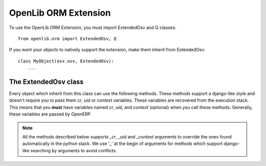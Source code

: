 OpenLib ORM Extension
=====================

.. module:: openlib.orm
    :synopsis: An extension to the OpenERP ORM.
.. currentmodule :: openlib

To use the OpenLib ORM Extension, you must import ExtendedOsv and Q classes: ::

    from openlib.orm import ExtendedOsv, Q

If you want your objects to natively support the extension, make them inherit from ExtendedOsv: ::

    class MyObject(osv.osv, ExtendedOsv):
        ...

The ExtendedOsv class
---------------------

.. class: ExtendedOsv

Every object which inherit from this class can use the following methods. These methods support a django-like style
and doesn't require you to pass them  *cr*, *uid* or *context* variables. These variables are recovered from the
execution stack. This means that you **must** have variables named *cr*, *uid*, and *context* (optional) when
you call these methods. Generally, these variables are passed by OpenERP.

.. note::

    All the methods described below supports *_cr*, *_uid* and *_context* arguments to override the ones found
    automatically in the python stack. We use '_' at the begin of arguments for methods which support django-like
    searching by arguments to avoid conflicts.

.. method:: ExtendedOsv.find([q=None, _object=None, _offset=0, _limit=None, _order=None, _count=None,  **kwargs])

    This methods is an equivalent to the builtin :meth:`search` method but let you use a django-like syntax or
    Q objects instead of the polish notation used in :meth:`search`.

    :param q: A :class:`Q` object (the query).
    :param kwargs: Search keywords if you don't use :class:`Q`.
    :returns: A list of integers, corresponding to ids found.

    Find partners with name='Agrolait': ::

        partners_ids = self.find(name='Agrolait', _object='res.partners')

    Find partners with name='Agrolait' or 'AsusTek': ::

        partners_ids = self.find(Q(name='Agrolait') | Q(name='AsusTek'), _object='res.partners')

    In the case you are using :meth:`find` on an object which inherit :class:`ExtendedOsv`, you can omit the *_object*
    argument: ::

        objects_ids = self.find(name='OK')

.. method:: ExtendedOsv.filter([value=None, _object=None, _cr=None, _uid=None, _context=None, **kwargs])

    This method is a kind of search-and-browse. It uses :meth:`find` to search ids and then return the result of a
    :meth:`browse` call so you can iterate over the results.
